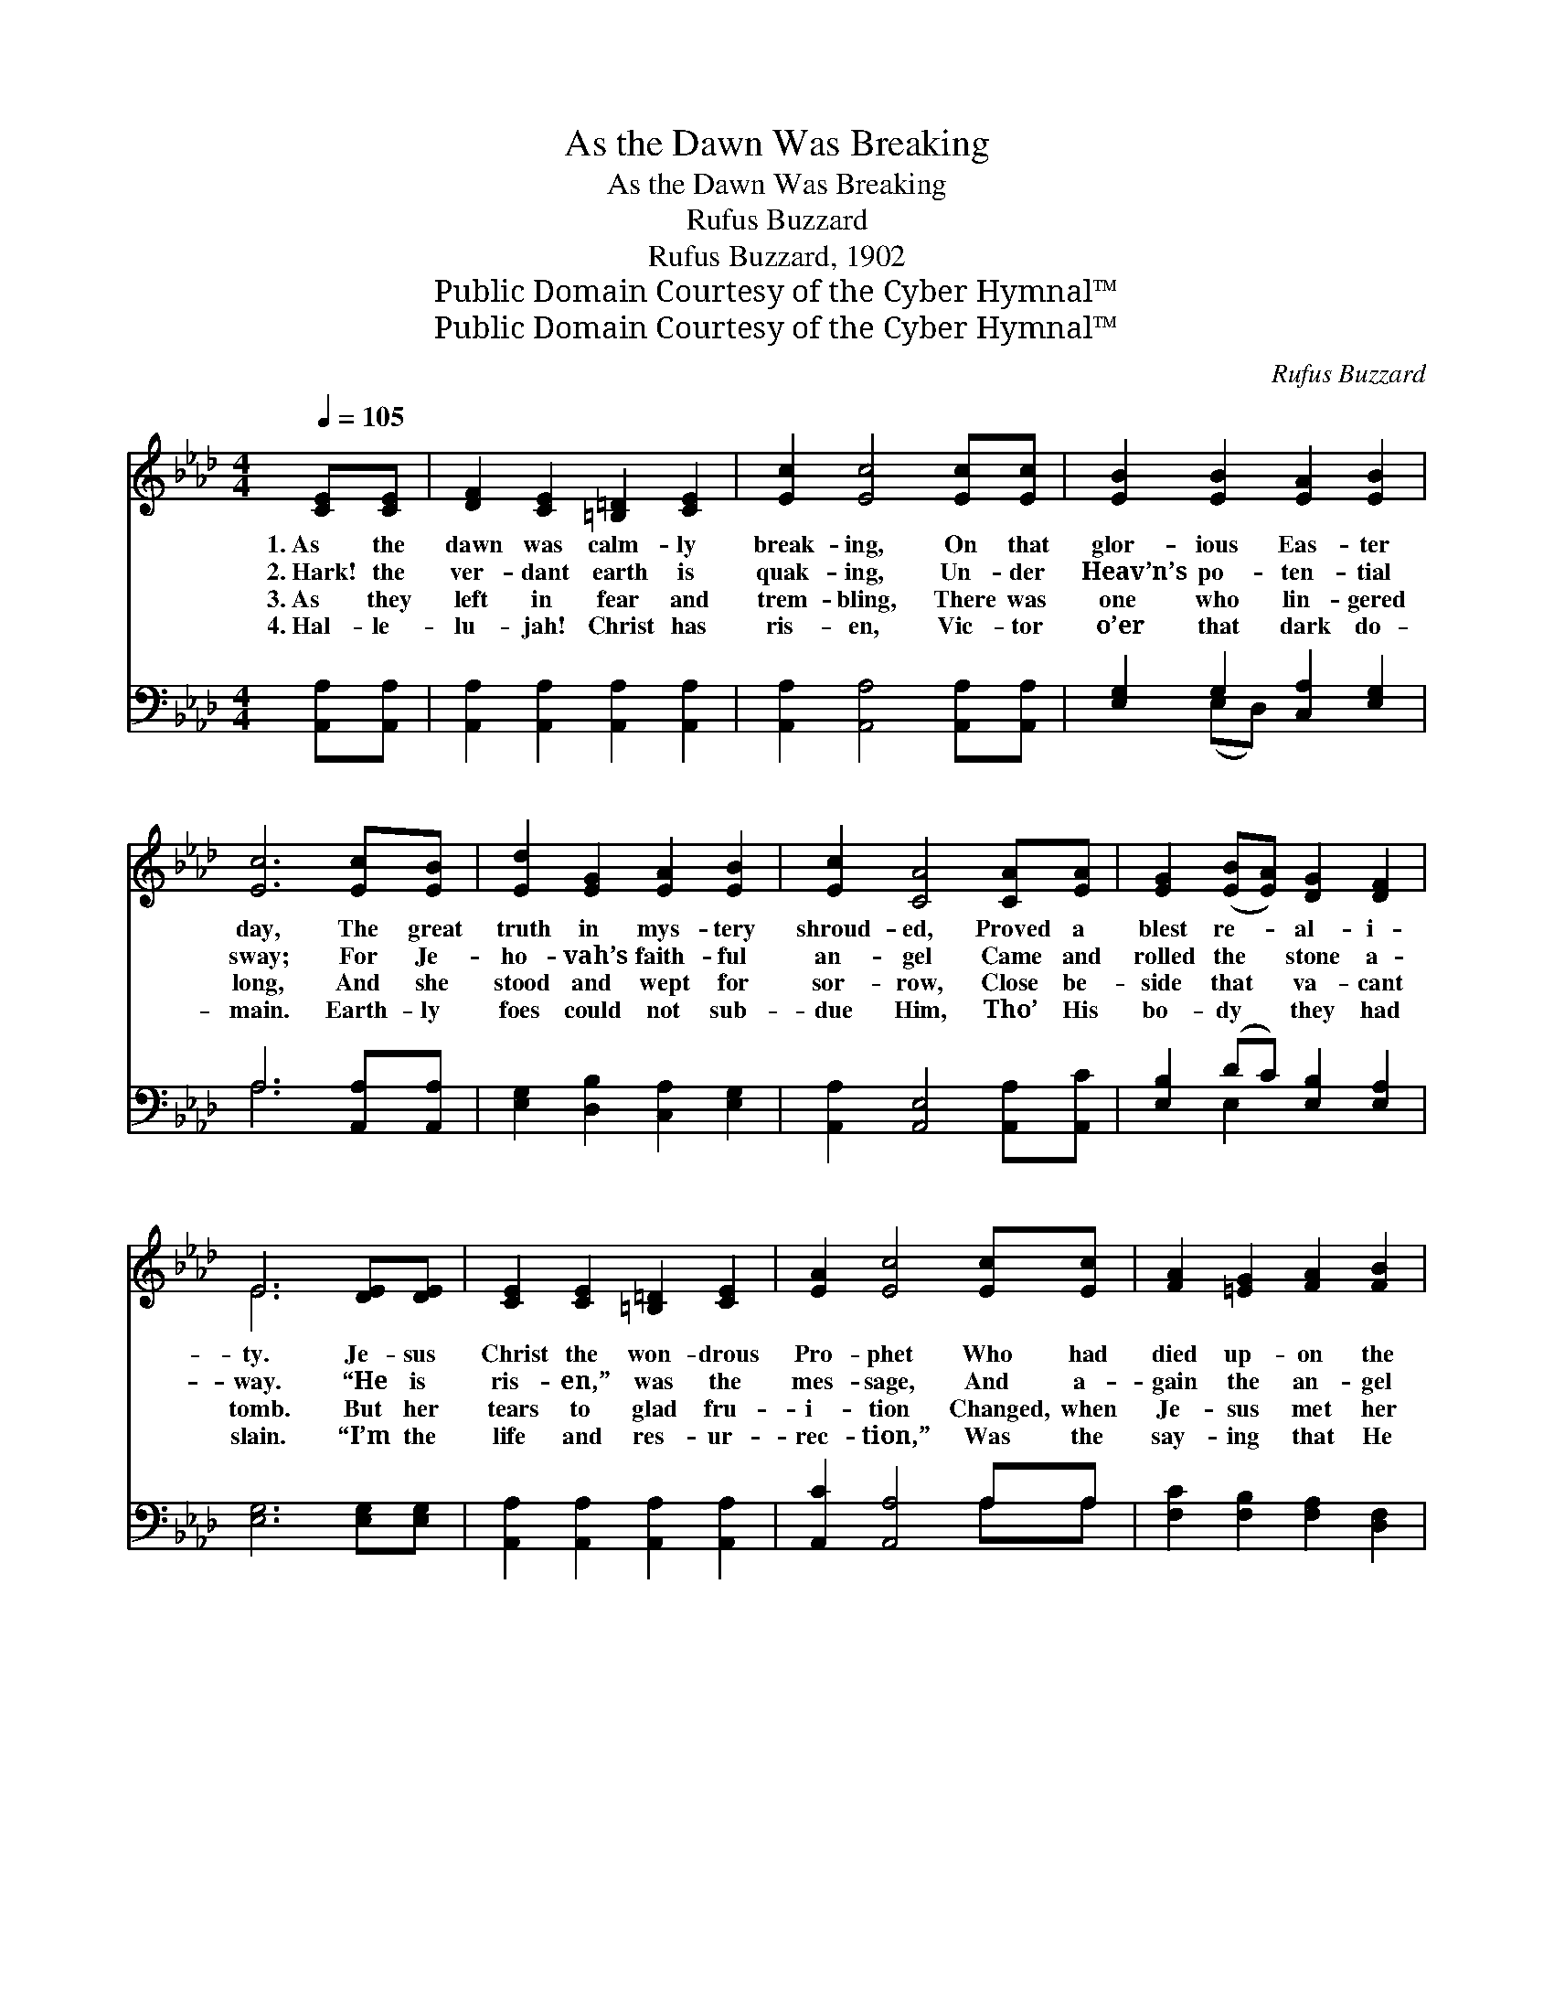 X:1
T:As the Dawn Was Breaking
T:As the Dawn Was Breaking
T:Rufus Buzzard
T:Rufus Buzzard, 1902
T:Public Domain Courtesy of the Cyber Hymnal™
T:Public Domain Courtesy of the Cyber Hymnal™
C:Rufus Buzzard
Z:Public Domain
Z:Courtesy of the Cyber Hymnal™
%%score ( 1 2 ) ( 3 4 )
L:1/8
Q:1/4=105
M:4/4
K:Ab
V:1 treble 
V:2 treble 
V:3 bass 
V:4 bass 
V:1
 [CE][CE] | [DF]2 [CE]2 [=B,=D]2 [CE]2 | [Ec]2 [Ec]4 [Ec][Ec] | [EB]2 [EB]2 [EA]2 [EB]2 | %4
w: 1.~As the|dawn was calm- ly|break- ing, On that|glor- ious Eas- ter|
w: 2.~Hark! the|ver- dant earth is|quak- ing, Un- der|Heav’n’s po- ten- tial|
w: 3.~As they|left in fear and|trem- bling, There was|one who lin- gered|
w: 4.~Hal- le-|lu- jah! Christ has|ris- en, Vic- tor|o’er that dark do-|
 [Ec]6 [Ec][EB] | [Ed]2 [EG]2 [EA]2 [EB]2 | [Ec]2 [CA]4 [CA][EA] | [EG]2 ([EB][EA]) [DG]2 [DF]2 | %8
w: day, The great|truth in mys- tery|shroud- ed, Proved a|blest re- * al- i-|
w: sway; For Je-|ho- vah’s faith- ful|an- gel Came and|rolled the * stone a-|
w: long, And she|stood and wept for|sor- row, Close be-|side that * va- cant|
w: main. Earth- ly|foes could not sub-|due Him, Tho’ His|bo- dy * they had|
 E6 [DE][DE] | [CE]2 [CE]2 [=B,=D]2 [CE]2 | [EA]2 [Ec]4 [Ec][Ec] | [FA]2 [=EG]2 [FA]2 [FB]2 | %12
w: ty. Je- sus|Christ the won- drous|Pro- phet Who had|died up- on the|
w: way. “He is|ris- en,” was the|mes- sage, And a-|gain the an- gel|
w: tomb. But her|tears to glad fru-|i- tion Changed, when|Je- sus met her|
w: slain. “I’m the|life and res- ur-|rec- tion,” Was the|say- ing that He|
 [=Ec]6 [_Ec][Ec] | [Ae]2 [Ae]2 [Ad]2 [Ae]2 | [Af]2 [FA]4 [EG][DF] | [CE]2 [Ec]2 [Ec]3 [DB] | %16
w: tree, Now had|van- quished death— vic-|tor- ious, And thus|set the cap- tive|
w: said, “Why come|ye to see the|liv- ing, Here a-|mong the si- lent|
w: there, For His|lov- ing voice so|gen- tle, Soon sub-|dued her vain des-|
w: kept; For from|death He rose vic-|tor- ious, The first|fruits of them that|
 [CA]6 z2 ||"^Refrain" [Ae]2 [Ae]>[Ae] [Ae][Ac][AB]A | e6 [GB][Ac] | [Gd]4- [Gd][GB][Ac][Bd] | %20
w: free.||||
w: dead?”|Oh, spread the mes- sage far and|wide: Je- sus|lives * and reigns on|
w: pair.||||
w: slept.||||
 [Ac]6 [Ec][Ed] | [Ae][Ae][Ae][A=d] [Ae]2 [Ac][_GA] | [FB][FB] [Fc]>[Fc] [Fd]2 [A=d][Ad] | %23
w: |||
w: high; He has|van- quished His last foe In His|earth- life here be- low And is|
w: |||
w: |||
 [Ae]<[Ge] [GB]>[Ac] [Gd]<[Gd] [Ac]>[GB] | [EA]6 |] %25
w: ||
w: com- ing soon, but ne- ver more to|die.|
w: ||
w: ||
V:2
 x2 | x8 | x8 | x8 | x8 | x8 | x8 | x8 | E6 x2 | x8 | x8 | x8 | x8 | x8 | x8 | x8 | x8 || x7 A | %18
 (GABA G2) x2 | x8 | x8 | x8 | x8 | x8 | x6 |] %25
V:3
 [A,,A,][A,,A,] | [A,,A,]2 [A,,A,]2 [A,,A,]2 [A,,A,]2 | [A,,A,]2 [A,,A,]4 [A,,A,][A,,A,] | %3
w: ~ ~|~ ~ ~ ~|~ ~ ~ ~|
 [E,G,]2 G,2 [C,A,]2 [E,G,]2 | A,6 [A,,A,][A,,A,] | [E,G,]2 [D,B,]2 [C,A,]2 [E,G,]2 | %6
w: ~ ~ ~ ~|~ ~ ~|~ ~ ~ ~|
 [A,,A,]2 [A,,E,]4 [A,,A,][A,,C] | [E,B,]2 (DC) [E,B,]2 [E,A,]2 | [E,G,]6 [E,G,][E,G,] | %9
w: ~ ~ ~ ~|~ ~ * ~ ~|~ ~ ~|
 [A,,A,]2 [A,,A,]2 [A,,A,]2 [A,,A,]2 | [A,,C]2 [A,,A,]4 A,A, | [F,C]2 [F,B,]2 [F,A,]2 [D,F,]2 | %12
w: ~ ~ ~ ~|~ ~ ~ ~|~ ~ ~ ~|
 [C,G,]6 A,A, | [A,C]2 [_G,C]2 [F,D]2 [E,C]2 | [D,D]2 [D,D]4 [D,A,][D,A,] | %15
w: ~ ~ ~|~ ~ ~ ~|~ ~ ~ ~|
 [E,A,]2 [E,A,]2 [E,G,]3 [E,G,] | [A,,A,]6 z2 || [A,C]2 [A,C]>[A,C] [A,C][A,E][A,D][A,C] | %18
w: ~ ~ ~ ~|~|~ ~ ~ ~ ~ ~ Yes,|
 B,CDC B,2 z2 | [E,E][E,E][G,E][B,E] [E,E][E,E][E,E][E,E] | [A,E]6 A,[A,B,] | %21
w: spread the joy- ful news,|Je- sus lives a- gain, * * *||
 [A,C][A,C][A,C][A,=B,] [A,C]2 [A,E][A,C] | [D,D][D,A,] [C,=A,]>[C,A,] [B,,B,]2 [B,,B,][B,,B,] | %23
w: ||
 [E,B,]<[E,B,] [E,E]>[E,E] [E,F]<[E,F] [E,E]>[E,D] | [A,,C]6 |] %25
w: ||
V:4
 x2 | x8 | x8 | x2 (E,D,) x4 | A,6 x2 | x8 | x8 | x2 E,2 x4 | x8 | x8 | x6 A,A, | x8 | x6 A,A, | %13
 x8 | x8 | x8 | x8 || x8 | E,6 x2 | x8 | x6 A, x | x8 | x8 | x8 | x6 |] %25

